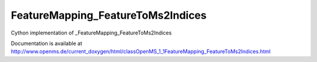 FeatureMapping_FeatureToMs2Indices
==================================

.. py:class:: FeatureMapping_FeatureToMs2Indices


   Bases: :py:class:`object`


Cython implementation of _FeatureMapping_FeatureToMs2Indices


Documentation is available at http://www.openms.de/current_doxygen/html/classOpenMS_1_1FeatureMapping_FeatureToMs2Indices.html




